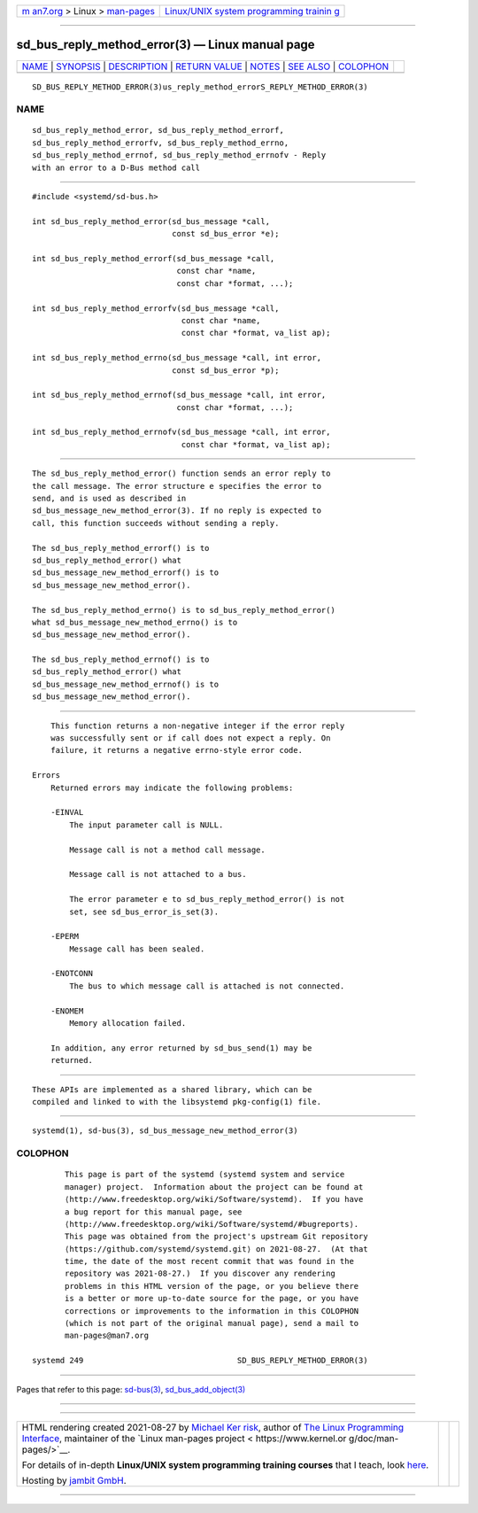 .. container:: page-top

.. container:: nav-bar

   +----------------------------------+----------------------------------+
   | `m                               | `Linux/UNIX system programming   |
   | an7.org <../../../index.html>`__ | trainin                          |
   | > Linux >                        | g <http://man7.org/training/>`__ |
   | `man-pages <../index.html>`__    |                                  |
   +----------------------------------+----------------------------------+

--------------

sd_bus_reply_method_error(3) — Linux manual page
================================================

+-----------------------------------+-----------------------------------+
| `NAME <#NAME>`__ \|               |                                   |
| `SYNOPSIS <#SYNOPSIS>`__ \|       |                                   |
| `DESCRIPTION <#DESCRIPTION>`__ \| |                                   |
| `RETURN VALUE <#RETURN_VALUE>`__  |                                   |
| \| `NOTES <#NOTES>`__ \|          |                                   |
| `SEE ALSO <#SEE_ALSO>`__ \|       |                                   |
| `COLOPHON <#COLOPHON>`__          |                                   |
+-----------------------------------+-----------------------------------+
| .. container:: man-search-box     |                                   |
+-----------------------------------+-----------------------------------+

::

   SD_BUS_REPLY_METHOD_ERROR(3)us_reply_method_errorS_REPLY_METHOD_ERROR(3)

NAME
-------------------------------------------------

::

          sd_bus_reply_method_error, sd_bus_reply_method_errorf,
          sd_bus_reply_method_errorfv, sd_bus_reply_method_errno,
          sd_bus_reply_method_errnof, sd_bus_reply_method_errnofv - Reply
          with an error to a D-Bus method call


---------------------------------------------------------

::

          #include <systemd/sd-bus.h>

          int sd_bus_reply_method_error(sd_bus_message *call,
                                        const sd_bus_error *e);

          int sd_bus_reply_method_errorf(sd_bus_message *call,
                                         const char *name,
                                         const char *format, ...);

          int sd_bus_reply_method_errorfv(sd_bus_message *call,
                                          const char *name,
                                          const char *format, va_list ap);

          int sd_bus_reply_method_errno(sd_bus_message *call, int error,
                                        const sd_bus_error *p);

          int sd_bus_reply_method_errnof(sd_bus_message *call, int error,
                                         const char *format, ...);

          int sd_bus_reply_method_errnofv(sd_bus_message *call, int error,
                                          const char *format, va_list ap);


---------------------------------------------------------------

::

          The sd_bus_reply_method_error() function sends an error reply to
          the call message. The error structure e specifies the error to
          send, and is used as described in
          sd_bus_message_new_method_error(3). If no reply is expected to
          call, this function succeeds without sending a reply.

          The sd_bus_reply_method_errorf() is to
          sd_bus_reply_method_error() what
          sd_bus_message_new_method_errorf() is to
          sd_bus_message_new_method_error().

          The sd_bus_reply_method_errno() is to sd_bus_reply_method_error()
          what sd_bus_message_new_method_errno() is to
          sd_bus_message_new_method_error().

          The sd_bus_reply_method_errnof() is to
          sd_bus_reply_method_error() what
          sd_bus_message_new_method_errnof() is to
          sd_bus_message_new_method_error().


-----------------------------------------------------------------

::

          This function returns a non-negative integer if the error reply
          was successfully sent or if call does not expect a reply. On
          failure, it returns a negative errno-style error code.

      Errors
          Returned errors may indicate the following problems:

          -EINVAL
              The input parameter call is NULL.

              Message call is not a method call message.

              Message call is not attached to a bus.

              The error parameter e to sd_bus_reply_method_error() is not
              set, see sd_bus_error_is_set(3).

          -EPERM
              Message call has been sealed.

          -ENOTCONN
              The bus to which message call is attached is not connected.

          -ENOMEM
              Memory allocation failed.

          In addition, any error returned by sd_bus_send(1) may be
          returned.


---------------------------------------------------

::

          These APIs are implemented as a shared library, which can be
          compiled and linked to with the libsystemd pkg-config(1) file.


---------------------------------------------------------

::

          systemd(1), sd-bus(3), sd_bus_message_new_method_error(3)

COLOPHON
---------------------------------------------------------

::

          This page is part of the systemd (systemd system and service
          manager) project.  Information about the project can be found at
          ⟨http://www.freedesktop.org/wiki/Software/systemd⟩.  If you have
          a bug report for this manual page, see
          ⟨http://www.freedesktop.org/wiki/Software/systemd/#bugreports⟩.
          This page was obtained from the project's upstream Git repository
          ⟨https://github.com/systemd/systemd.git⟩ on 2021-08-27.  (At that
          time, the date of the most recent commit that was found in the
          repository was 2021-08-27.)  If you discover any rendering
          problems in this HTML version of the page, or you believe there
          is a better or more up-to-date source for the page, or you have
          corrections or improvements to the information in this COLOPHON
          (which is not part of the original manual page), send a mail to
          man-pages@man7.org

   systemd 249                                 SD_BUS_REPLY_METHOD_ERROR(3)

--------------

Pages that refer to this page: `sd-bus(3) <../man3/sd-bus.3.html>`__, 
`sd_bus_add_object(3) <../man3/sd_bus_add_object.3.html>`__

--------------

--------------

.. container:: footer

   +-----------------------+-----------------------+-----------------------+
   | HTML rendering        |                       | |Cover of TLPI|       |
   | created 2021-08-27 by |                       |                       |
   | `Michael              |                       |                       |
   | Ker                   |                       |                       |
   | risk <https://man7.or |                       |                       |
   | g/mtk/index.html>`__, |                       |                       |
   | author of `The Linux  |                       |                       |
   | Programming           |                       |                       |
   | Interface <https:     |                       |                       |
   | //man7.org/tlpi/>`__, |                       |                       |
   | maintainer of the     |                       |                       |
   | `Linux man-pages      |                       |                       |
   | project <             |                       |                       |
   | https://www.kernel.or |                       |                       |
   | g/doc/man-pages/>`__. |                       |                       |
   |                       |                       |                       |
   | For details of        |                       |                       |
   | in-depth **Linux/UNIX |                       |                       |
   | system programming    |                       |                       |
   | training courses**    |                       |                       |
   | that I teach, look    |                       |                       |
   | `here <https://ma     |                       |                       |
   | n7.org/training/>`__. |                       |                       |
   |                       |                       |                       |
   | Hosting by `jambit    |                       |                       |
   | GmbH                  |                       |                       |
   | <https://www.jambit.c |                       |                       |
   | om/index_en.html>`__. |                       |                       |
   +-----------------------+-----------------------+-----------------------+

--------------

.. container:: statcounter

   |Web Analytics Made Easy - StatCounter|

.. |Cover of TLPI| image:: https://man7.org/tlpi/cover/TLPI-front-cover-vsmall.png
   :target: https://man7.org/tlpi/
.. |Web Analytics Made Easy - StatCounter| image:: https://c.statcounter.com/7422636/0/9b6714ff/1/
   :class: statcounter
   :target: https://statcounter.com/
